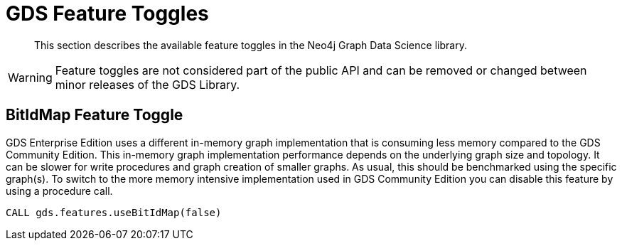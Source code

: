 [[feature-toggles]]
= GDS Feature Toggles

[abstract]
--
This section describes the available feature toggles in the Neo4j Graph Data Science library.
--

WARNING: Feature toggles are not considered part of the public API and can be removed or changed between minor releases of the GDS Library.


[.enterprise-edition]
[[bit-id-map-feature-toggle]]
== BitIdMap Feature Toggle

GDS Enterprise Edition uses a different in-memory graph implementation that is consuming less memory compared to the GDS Community Edition.
This in-memory graph implementation performance depends on the underlying graph size and topology.
It can be slower for write procedures and graph creation of smaller graphs.
As usual, this should be benchmarked using the specific graph(s).
To switch to the more memory intensive implementation used in GDS Community Edition you can disable this feature by using a procedure call.

[source, cypher]
----
CALL gds.features.useBitIdMap(false)
----
